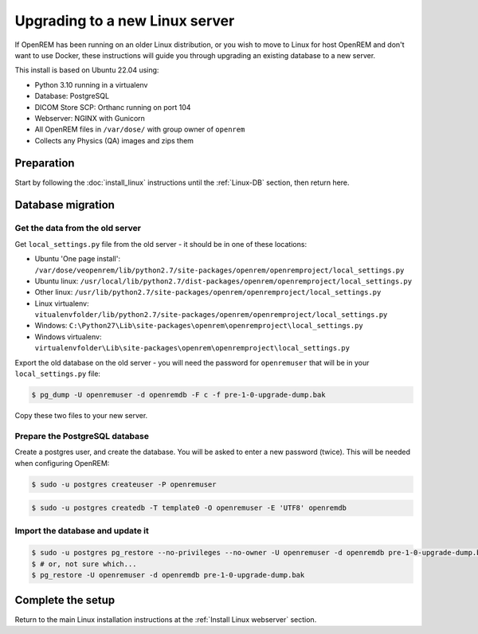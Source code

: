 *******************************
Upgrading to a new Linux server
*******************************

If OpenREM has been running on an older Linux distribution, or you wish to move to Linux for host OpenREM and don't want
to use Docker, these instructions will guide you through upgrading an existing database to a new server.

This install is based on Ubuntu 22.04 using:

* Python 3.10 running in a virtualenv
* Database: PostgreSQL
* DICOM Store SCP: Orthanc running on port 104
* Webserver: NGINX with Gunicorn
* All OpenREM files in ``/var/dose/`` with group owner of ``openrem``
* Collects any Physics (QA) images and zips them

Preparation
===========

Start by following the :doc:`install_linux` instructions until the :ref:`Linux-DB` section, then return here.

.. _Upgrade Linux new server DB migration:

Database migration
==================

Get the data from the old server
^^^^^^^^^^^^^^^^^^^^^^^^^^^^^^^^

Get ``local_settings.py`` file from the old server - it should be in one of these locations:

* Ubuntu 'One page install': ``/var/dose/veopenrem/lib/python2.7/site-packages/openrem/openremproject/local_settings.py``
* Ubuntu linux: ``/usr/local/lib/python2.7/dist-packages/openrem/openremproject/local_settings.py``
* Other linux: ``/usr/lib/python2.7/site-packages/openrem/openremproject/local_settings.py``
* Linux virtualenv: ``vitualenvfolder/lib/python2.7/site-packages/openrem/openremproject/local_settings.py``
* Windows: ``C:\Python27\Lib\site-packages\openrem\openremproject\local_settings.py``
* Windows virtualenv: ``virtualenvfolder\Lib\site-packages\openrem\openremproject\local_settings.py``


Export the old database on the old server - you will need the password for ``openremuser`` that will be in your
``local_settings.py`` file:

.. code-block:: console

    $ pg_dump -U openremuser -d openremdb -F c -f pre-1-0-upgrade-dump.bak

Copy these two files to your new server.

Prepare the PostgreSQL database
^^^^^^^^^^^^^^^^^^^^^^^^^^^^^^^

Create a postgres user, and create the database. You will be asked to enter a new password (twice). This will be needed
when configuring OpenREM:

.. code-block:: console

    $ sudo -u postgres createuser -P openremuser

.. code-block:: console

    $ sudo -u postgres createdb -T template0 -O openremuser -E 'UTF8' openremdb

Import the database and update it
^^^^^^^^^^^^^^^^^^^^^^^^^^^^^^^^^

.. code-block:: console

    $ sudo -u postgres pg_restore --no-privileges --no-owner -U openremuser -d openremdb pre-1-0-upgrade-dump.bak
    $ # or, not sure which...
    $ pg_restore -U openremuser -d openremdb pre-1-0-upgrade-dump.bak

Complete the setup
==================

Return to the main Linux installation instructions at the :ref:`Install Linux webserver` section.

